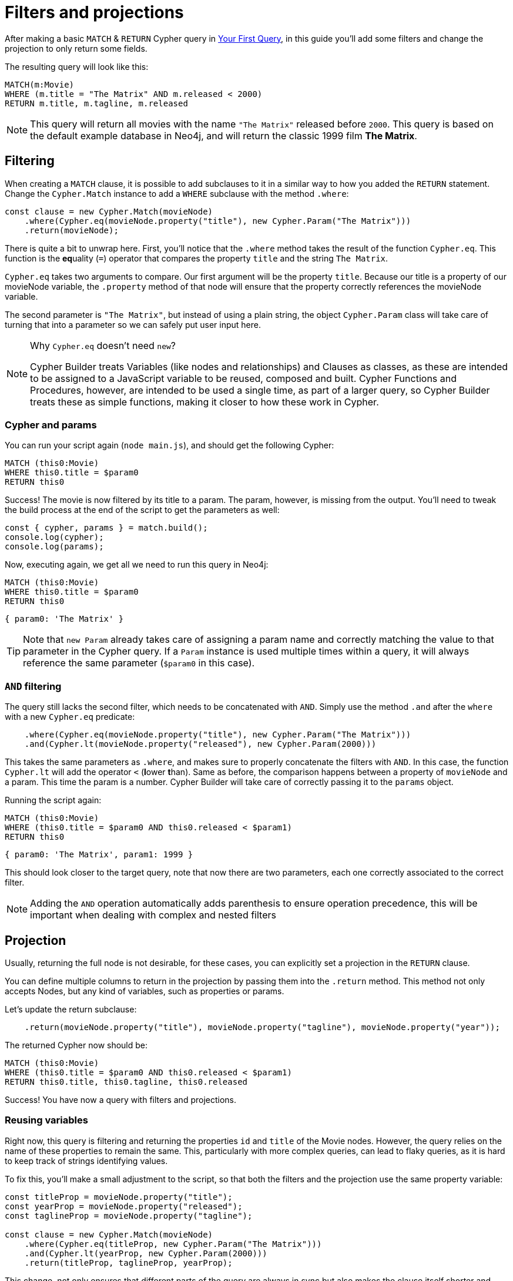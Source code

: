 = Filters and projections

After making a basic `MATCH` & `RETURN` Cypher query in xref:getting-started/your-first-query.adoc[Your First Query], in this guide you'll add some filters and change the projection to only return some fields.

The resulting query will look like this:


```cypher
MATCH(m:Movie)
WHERE (m.title = "The Matrix" AND m.released < 2000)
RETURN m.title, m.tagline, m.released
```

NOTE: This query will return all movies with the name `"The Matrix"` released before `2000`. This query is based on the default example database in Neo4j, and will return the classic 1999 film **The Matrix**. 


== Filtering

When creating a `MATCH` clause, it is possible to add subclauses to it in a similar way to how you added the `RETURN` statement. Change the `Cypher.Match` instance to add a `WHERE` subclause with the method `.where`:

```javascript
const clause = new Cypher.Match(movieNode)
    .where(Cypher.eq(movieNode.property("title"), new Cypher.Param("The Matrix")))
    .return(movieNode);
```

There is quite a bit to unwrap here. First, you'll notice that the `.where` method takes the result of the function `Cypher.eq`. This function is the **eq**uality (`=`) operator that compares the property `title` and the string `The Matrix`.

`Cypher.eq` takes two arguments to compare. Our first argument will be the property `title`. Because our title is a property of our movieNode variable, the `.property` method of that node will ensure that the property correctly references the movieNode variable.

The second parameter is `"The Matrix"`, but instead of using a plain string, the object `Cypher.Param` class will take care of turning that into a parameter so we can safely put user input here.


.Why `Cypher.eq` doesn't need `new`?
[NOTE]
====
Cypher Builder treats Variables (like nodes and relationships) and Clauses as classes, as these are intended to be assigned to a JavaScript variable to be reused, composed and built.
Cypher Functions and Procedures, however, are intended to be used a single time, as part of a larger query, so Cypher Builder treats these as simple functions, making it closer to how these work in Cypher.
====

=== Cypher and params

You can run your script again (`node main.js`), and should get the following Cypher:

```cypher
MATCH (this0:Movie)
WHERE this0.title = $param0
RETURN this0
```

Success! The movie is now filtered by its title to a param. The param, however, is missing from the output. You'll need to tweak the build process at the end of the script to get the parameters as well:

```javascript
const { cypher, params } = match.build();
console.log(cypher);
console.log(params);
```

Now, executing again, we get all we need to run this query in Neo4j:

```cypher
MATCH (this0:Movie)
WHERE this0.title = $param0
RETURN this0
```

```javascript
{ param0: 'The Matrix' }
```

[TIP]
====
Note that `new Param` already takes care of assigning a param name and correctly matching the value to that parameter in the Cypher query. If a `Param` instance is used multiple times within a query, it will always reference the same parameter (`$param0` in this case).
====

=== `AND` filtering

The query still lacks the second filter, which needs to be concatenated with `AND`. Simply use the method `.and` after the `where` with a new `Cypher.eq` predicate:

```javascript
    .where(Cypher.eq(movieNode.property("title"), new Cypher.Param("The Matrix")))
    .and(Cypher.lt(movieNode.property("released"), new Cypher.Param(2000)))
```

This takes the same parameters as `.where`, and makes sure to properly concatenate the filters with `AND`. In this case, the function `Cypher.lt` will add the operator `<` (**l**ower **t**han). Same as before, the comparison happens between a property of `movieNode` and a param. This time the param is a number. Cypher Builder will take care of correctly passing it to the `params` object.

Running the script again:

```cypher
MATCH (this0:Movie)
WHERE (this0.title = $param0 AND this0.released < $param1)
RETURN this0
```

```javascript
{ param0: 'The Matrix', param1: 1999 }
```

This should look closer to the target query, note that now there are two parameters, each one correctly associated to the correct filter.

[NOTE]
====
Adding the `AND` operation automatically adds parenthesis to ensure operation precedence, this will be important when dealing with complex and nested filters 
====

== Projection

Usually, returning the full node is not desirable, for these cases, you can explicitly set a projection in the `RETURN` clause.

You can define multiple columns to return in the projection by passing them into the `.return` method. This method not only accepts Nodes, but any kind of variables, such as properties or params.

Let's update the return subclause:

```javascript
    .return(movieNode.property("title"), movieNode.property("tagline"), movieNode.property("year"));
```

The returned Cypher now should be:

```cypher
MATCH (this0:Movie)
WHERE (this0.title = $param0 AND this0.released < $param1)
RETURN this0.title, this0.tagline, this0.released
```

Success! You have now a query with filters and projections.

=== Reusing variables

Right now, this query is filtering and returning the properties `id` and `title` of the Movie nodes. However, the query relies on the name of these properties to remain the same. This, particularly with more complex queries, can lead to flaky queries, as it is hard to keep track of strings identifying values.

To fix this, you'll make a small adjustment to the script, so that both the filters and the projection use the same property variable:

```javascript
const titleProp = movieNode.property("title");
const yearProp = movieNode.property("released");
const taglineProp = movieNode.property("tagline");

const clause = new Cypher.Match(movieNode)
    .where(Cypher.eq(titleProp, new Cypher.Param("The Matrix")))
    .and(Cypher.lt(yearProp, new Cypher.Param(2000)))
    .return(titleProp, taglineProp, yearProp);
```

This change, not only ensures that different parts of the query are always in sync but also makes the clause itself shorter and easier to read.

[TIP]
====
Params can also be assigned to a variable and reused, this can be particularly useful when having multiple filters over the same parameter.
====

== Conclusion

Your script should now look similar to this:

```javascript
import Cypher from "@neo4j/cypher-builder";

const movieNode = new Cypher.Node({
    labels: ["Movie"],
});

const titleProp = movieNode.property("title");
const yearProp = movieNode.property("released");
const taglineProp = movieNode.property("tagline");

const clause = new Cypher.Match(movieNode)
    .where(Cypher.eq(titleProp, new Cypher.Param("The Matrix")))
    .and(Cypher.lt(yearProp, new Cypher.Param(2000)))
    .return(titleProp, taglineProp, yearProp);

const { cypher, params } = clause.build();
console.log(cypher);
console.log(params);
```

And its execution should show the following query:

```cypher
MATCH (this0:Movie)
WHERE (this0.title = $param0 AND this0.released < $param1)
RETURN this0.title, this0.tagline, this0.released
```

```javascript
{ param0: 'The Matrix', param1: 2000 }
```

With this, you already have the tools to make useful (albeit simple) queries and have also learnt how to deal with parameters. Feel free to try other filters operations (TODO: add link )

In the next tutorial, you'll add relationships and more complex filtering to this query.
